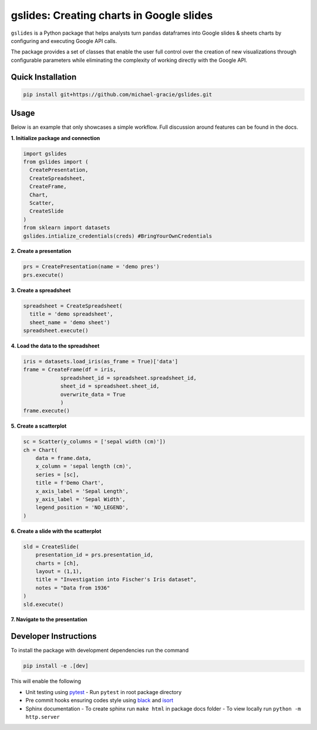 gslides: Creating charts in Google slides
=========================================

``gslides`` is a Python package that helps analysts turn ``pandas`` dataframes into Google slides & sheets charts by configuring and executing Google API calls.

The package provides a set of classes that enable the user full control over the creation of new visualizations through configurable parameters while eliminating the complexity of working directly with the Google API.

Quick Installation
------------------

.. code-block:: bash

  pip install git+https://github.com/michael-gracie/gslides.git


Usage
------------------

Below is an example that only showcases a simple workflow. Full discussion around features can be found in the docs.

**1. Initialize package and connection**

.. code-block:: python

  import gslides
  from gslides import (
    CreatePresentation,
    CreateSpreadsheet,
    CreateFrame,
    Chart,
    Scatter,
    CreateSlide
  )
  from sklearn import datasets
  gslides.intialize_credentials(creds) #BringYourOwnCredentials


**2. Create a presentation**

.. code-block:: python

  prs = CreatePresentation(name = 'demo pres')
  prs.execute()


**3. Create a spreadsheet**

.. code-block:: python

  spreadsheet = CreateSpreadsheet(
    title = 'demo spreadsheet',
    sheet_name = 'demo sheet')
  spreadsheet.execute()

**4. Load the data to the spreadsheet**

.. code-block:: python

  iris = datasets.load_iris(as_frame = True)['data']
  frame = CreateFrame(df = iris,
              spreadsheet_id = spreadsheet.spreadsheet_id,
              sheet_id = spreadsheet.sheet_id,
              overwrite_data = True
              )
  frame.execute()

**5. Create a scatterplot**

.. code-block:: python

  sc = Scatter(y_columns = ['sepal width (cm)'])
  ch = Chart(
      data = frame.data,
      x_column = 'sepal length (cm)',
      series = [sc],
      title = f'Demo Chart',
      x_axis_label = 'Sepal Length',
      y_axis_label = 'Sepal Width',
      legend_position = 'NO_LEGEND',
  )

**6. Create a slide with the scatterplot**

.. code-block:: python

  sld = CreateSlide(
      presentation_id = prs.presentation_id,
      charts = [ch],
      layout = (1,1),
      title = "Investigation into Fischer's Iris dataset",
      notes = "Data from 1936"
  )
  sld.execute()

**7. Navigate to the presentation**

.. image:: img/usage.png

Developer Instructions
----------------------

To install the package with development dependencies run the command

.. code-block:: bash

  pip install -e .[dev]

This will enable the following

- Unit testing using `pytest <https://docs.pytest.org/en/latest/>`_
  - Run ``pytest`` in root package directory
- Pre commit hooks ensuring codes style using `black <https://github.com/ambv/black>`_ and `isort <https://github.com/pre-commit/mirrors-isort>`_
- Sphinx documentation
  - To create sphinx run ``make html`` in package docs folder
  - To view locally run ``python -m http.server``
